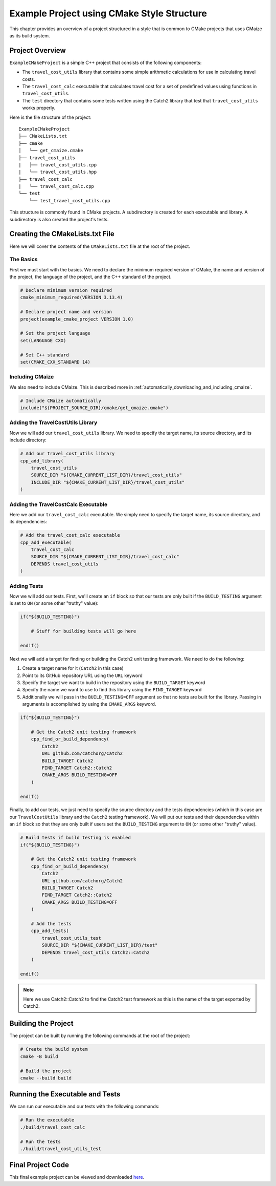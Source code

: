 *******************************************
Example Project using CMake Style Structure
*******************************************

This chapter provides an overview of a project structured in a style that
is common to CMake projects that uses CMaize as its build system.

Project Overview
================

``ExampleCMakeProject`` is a simple C++ project that consists of the following
components:

* The ``travel_cost_utils`` library that contains some simple arithmetic
  calculations for use in calculating travel costs.

* The ``travel_cost_calc`` executable that calculates travel cost for a set of
  predefined values using functions in ``travel_cost_utils``.

* The ``test`` directory that contains some tests written using the Catch2
  library that test that ``travel_cost_utils`` works properly.

Here is the file structure of the project:

::

    ExampleCMakeProject
    ├── CMakeLists.txt
    ├── cmake
    │   └── get_cmaize.cmake
    ├── travel_cost_utils
    |   ├── travel_cost_utils.cpp
    |   └── travel_cost_utils.hpp
    ├── travel_cost_calc
    |   └── travel_cost_calc.cpp
    └── test
        └── test_travel_cost_utils.cpp

This structure is commonly found in CMake projects. A subdirectory is created
for each executable and library. A subdirectory is also created the project's
tests.

Creating the CMakeLists.txt File
================================

Here we will cover the contents of the ``CMakeLists.txt`` file at the root of
the project.

The Basics
^^^^^^^^^^

First we must start with the basics. We need to declare the minimum required
version of CMake, the name and version of the project, the language of the
project, and the C++ standard of the project.

.. code-block:: cmake

    # Declare minimum version required
    cmake_minimum_required(VERSION 3.13.4)

    # Declare project name and version
    project(example_cmake_project VERSION 1.0)

    # Set the project language
    set(LANGUAGE CXX)

    # Set C++ standard
    set(CMAKE_CXX_STANDARD 14)

Including CMaize
^^^^^^^^^^^^^^^^

We also need to include CMaize. This is described more in
:ref:`automatically_downloading_and_including_cmaize`.

.. code-block:: cmake

    # Include CMaize automatically
    include("${PROJECT_SOURCE_DIR}/cmake/get_cmaize.cmake")

Adding the TravelCostUtils Library
^^^^^^^^^^^^^^^^^^^^^^^^^^^^^^^^^^

Now we will add our ``travel_cost_utils`` library. We need to specify the target
name, its source directory, and its include directory:

.. code-block:: cmake

    # Add our travel_cost_utils library
    cpp_add_library(
        travel_cost_utils
        SOURCE_DIR "${CMAKE_CURRENT_LIST_DIR}/travel_cost_utils"
        INCLUDE_DIR "${CMAKE_CURRENT_LIST_DIR}/travel_cost_utils"
    )

Adding the TravelCostCalc Executable
^^^^^^^^^^^^^^^^^^^^^^^^^^^^^^^^^^^^

Here we add our ``travel_cost_calc`` executable. We simply need to specify
the target name, its source directory, and its dependencies:

.. code-block:: cmake

    # Add the travel_cost_calc executable
    cpp_add_executable(
        travel_cost_calc
        SOURCE_DIR "${CMAKE_CURRENT_LIST_DIR}/travel_cost_calc"
        DEPENDS travel_cost_utils
    )

Adding Tests
^^^^^^^^^^^^

Now we will add our tests. First, we'll create an ``if`` block so that our tests
are only built if the ``BUILD_TESTING`` argument is set to ``ON`` (or some other
"truthy" value):

.. code-block:: cmake

    if("${BUILD_TESTING}")

        # Stuff for building tests will go here

    endif()

Next we will add a target for finding or building the Catch2 unit testing
framework. We need to do the following:

#. Create a target name for it (``Catch2`` in this case)
#. Point to its GitHub repository URL using the ``URL`` keyword
#. Specify the target we want to build in the repository using the
   ``BUILD_TARGET`` keyword
#. Specify the name we want to use to find this library using the
   ``FIND_TARGET`` keyword
#. Additionally we will pass in the ``BUILD_TESTING=OFF`` argument so that no
   tests are built for the library. Passing in arguments is accomplished by
   using the ``CMAKE_ARGS`` keyword.

.. code-block:: cmake

    if("${BUILD_TESTING}")

        # Get the Catch2 unit testing framework
        cpp_find_or_build_dependency(
            Catch2
            URL github.com/catchorg/Catch2
            BUILD_TARGET Catch2
            FIND_TARGET Catch2::Catch2
            CMAKE_ARGS BUILD_TESTING=OFF
        )

    endif()

Finally, to add our tests, we just need to specify the source directory and the
tests dependencies (which in this case are our ``TravelCostUtils`` library and
the ``Catch2`` testing framework). We will put our tests and their dependencies
within an ``if`` block so that they are only built if users set the
``BUILD_TESTING`` argument to ``ON`` (or some other "truthy" value).

.. code-block:: cmake

    # Build tests if build testing is enabled
    if("${BUILD_TESTING}")

        # Get the Catch2 unit testing framework
        cpp_find_or_build_dependency(
            Catch2
            URL github.com/catchorg/Catch2
            BUILD_TARGET Catch2
            FIND_TARGET Catch2::Catch2
            CMAKE_ARGS BUILD_TESTING=OFF
        )

        # Add the tests
        cpp_add_tests(
            travel_cost_utils_test
            SOURCE_DIR "${CMAKE_CURRENT_LIST_DIR}/test"
            DEPENDS travel_cost_utils Catch2::Catch2
        )

    endif()

.. note::

    Here we use Catch2::Catch2 to find the Catch2 test framework as this is
    the name of the target exported by Catch2.

Building the Project
====================

The project can be built by running the following commands at the root of the
project:

.. code-block:: bash

    # Create the build system
    cmake -B build

    # Build the project
    cmake --build build

Running the Executable and Tests
================================

We can run our executable and our tests with the following commands:

.. code-block:: bash

    # Run the executable
    ./build/travel_cost_calc

    # Run the tests
    ./build/travel_cost_utils_test

Final Project Code
==================

This final example project can be viewed and downloaded
`here <https://github.com/CMaizeExamples/ExampleCMakeProject>`_.
